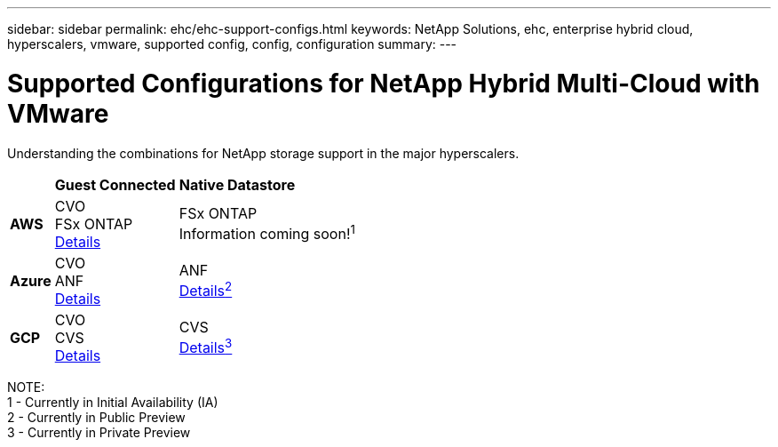 ---
sidebar: sidebar
permalink: ehc/ehc-support-configs.html
keywords: NetApp Solutions, ehc, enterprise hybrid cloud, hyperscalers, vmware, supported config, config, configuration
summary:
---

= Supported Configurations for NetApp Hybrid Multi-Cloud with VMware
:hardbreaks:
:nofooter:
:icons: font
:linkattrs:
:imagesdir: ./../media/

[.lead]
Understanding the combinations for NetApp storage support in the major hyperscalers.

[%autowidth.stretch]
|===
| ^| *Guest Connected* ^| *Native Datastore*
//
.^| *AWS*
^| CVO
FSx ONTAP
link:aws/aws-guest.html[Details]
^| FSx ONTAP
// link:https://blogs.vmware.com/cloud/2021/12/01/vmware-cloud-on-aws-going-big-reinvent2021/[Details^1^]
Information coming soon!^1^
//
.^| *Azure*
^| CVO
ANF
link:azure/azure-guest.html[Details]
^| ANF
link:azure/azure-native-overview.html[Details^2^]
//
.^| *GCP*
^| CVO
CVS
link:gcp/gcp-guest.html[Details]
^| CVS
link:https://www.netapp.com/google-cloud/google-cloud-vmware-engine-registration/[Details^3^]
|===

NOTE:
1 - Currently in Initial Availability (IA)
2 - Currently in Public Preview
3 - Currently in Private Preview

